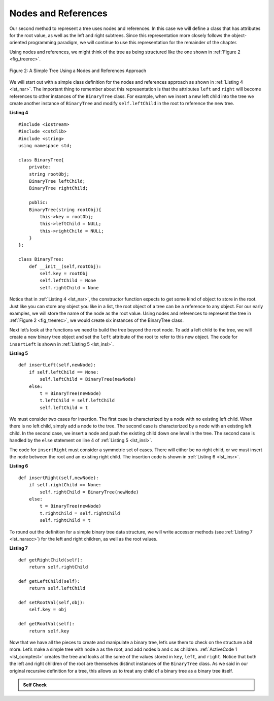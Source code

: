 ..  Copyright (C)  Brad Miller, David Ranum
    This work is licensed under the Creative Commons Attribution-NonCommercial-ShareAlike 4.0 International License. To view a copy of this license, visit http://creativecommons.org/licenses/by-nc-sa/4.0/.


Nodes and References
--------------------

Our second method to represent a tree uses nodes and references. In this
case we will define a class that has attributes for the root value, as
well as the left and right subtrees. Since this representation more
closely follows the object-oriented programming paradigm, we will
continue to use this representation for the remainder of the chapter.

Using nodes and references, we might think of the tree as being
structured like the one shown in :ref:`Figure 2 <fig_treerec>`.

.. _fig_treerec:

.. figure:: Figures/treerecs.png
   :align: center
   :alt: image

   Figure 2: A Simple Tree Using a Nodes and References Approach

We will start out with a simple class definition for the nodes and
references approach as shown in :ref:`Listing 4 <lst_nar>`. The important thing
to remember about this representation is that the attributes ``left``
and ``right`` will become references to other instances of the
``BinaryTree`` class. For example, when we insert a new left child into
the tree we create another instance of ``BinaryTree`` and modify
``self.leftChild`` in the root to reference the new tree.

.. _lst_nar:

**Listing 4**

::

    #include <iostream>
    #include <cstdlib>
    #include <string>
    using namespace std;

    class BinaryTree{
        private:
        string rootObj;
        BinaryTree leftChild;
        BinaryTree rightChild;

        public:
        BinaryTree(string rootObj){
            this->key = rootObj;
            this->leftChild = NULL;
            this->rightChild = NULL;
        }
    };

    class BinaryTree:
        def __init__(self,rootObj):
            self.key = rootObj
            self.leftChild = None
            self.rightChild = None


Notice that in :ref:`Listing 4 <lst_nar>`, the constructor function expects to
get some kind of object to store in the root. Just like you can store
any object you like in a list, the root object of a tree can be a
reference to any object. For our early examples, we will store the name
of the node as the root value. Using nodes and references to represent
the tree in :ref:`Figure 2 <fig_treerec>`, we would create six instances of the
BinaryTree class.

Next let’s look at the functions we need to build the tree beyond the
root node. To add a left child to the tree, we will create a new binary
tree object and set the ``left`` attribute of the root to refer to this
new object. The code for ``insertLeft`` is shown in
:ref:`Listing 5 <lst_insl>`.

.. _lst_insl:

**Listing 5**

.. highlight:: python
    :linenothreshold: 5

::

    def insertLeft(self,newNode):
        if self.leftChild == None:
            self.leftChild = BinaryTree(newNode)
        else:
            t = BinaryTree(newNode)
            t.leftChild = self.leftChild
            self.leftChild = t

.. highlight:: python
    :linenothreshold: 500

We must consider two cases for insertion. The first case is
characterized by a node with no existing left child. When there is no
left child, simply add a node to the tree. The second case is
characterized by a node with an existing left child. In the second
case, we insert a node and push the existing child down one level in the
tree. The second case is handled by the ``else`` statement on line
4 of :ref:`Listing 5 <lst_insl>`.

The code for ``insertRight`` must consider a symmetric set of cases.
There will either be no right child, or we must insert the node between
the root and an existing right child. The insertion code is shown in
:ref:`Listing 6 <lst_insr>`.

.. _lst_insr:

**Listing 6**

::

    def insertRight(self,newNode):
        if self.rightChild == None:
            self.rightChild = BinaryTree(newNode)
        else:
            t = BinaryTree(newNode)
            t.rightChild = self.rightChild
            self.rightChild = t

To round out the definition for a simple binary tree data structure, we
will write accessor methods (see :ref:`Listing 7 <lst_naracc>`) for the left and right children, as well as
the root values.

.. _lst_naracc:

**Listing 7**

::

    def getRightChild(self):
        return self.rightChild

    def getLeftChild(self):
        return self.leftChild

    def setRootVal(self,obj):
        self.key = obj

    def getRootVal(self):
        return self.key


Now that we have all the pieces to create and manipulate a binary tree,
let’s use them to check on the structure a bit more. Let’s make a simple
tree with node a as the root, and add nodes b and c as children. :ref:`ActiveCode 1 <lst_comptest>` creates the tree and looks at the some of the
values stored in ``key``, ``left``, and ``right``. Notice that both the
left and right children of the root are themselves distinct instances of
the ``BinaryTree`` class. As we said in our original recursive
definition for a tree, this allows us to treat any child of a binary
tree as a binary tree itself.

.. _lst_comptest:



.. activecode:: bintree
    :caption: Exercising the Node and Reference Implementation


    class BinaryTree:
        def __init__(self,rootObj):
            self.key = rootObj
            self.leftChild = None
            self.rightChild = None

        def insertLeft(self,newNode):
            if self.leftChild == None:
                self.leftChild = BinaryTree(newNode)
            else:
                t = BinaryTree(newNode)
                t.leftChild = self.leftChild
                self.leftChild = t

        def insertRight(self,newNode):
            if self.rightChild == None:
                self.rightChild = BinaryTree(newNode)
            else:
                t = BinaryTree(newNode)
                t.rightChild = self.rightChild
                self.rightChild = t


        def getRightChild(self):
            return self.rightChild

        def getLeftChild(self):
            return self.leftChild

        def setRootVal(self,obj):
            self.key = obj

        def getRootVal(self):
            return self.key


    r = BinaryTree('a')
    print(r.getRootVal())
    print(r.getLeftChild())
    r.insertLeft('b')
    print(r.getLeftChild())
    print(r.getLeftChild().getRootVal())
    r.insertRight('c')
    print(r.getRightChild())
    print(r.getRightChild().getRootVal())
    r.getRightChild().setRootVal('hello')
    print(r.getRightChild().getRootVal())


.. admonition:: Self Check


   .. actex:: mctree_3

      Write a function ``buildTree`` that returns a tree using the nodes and references implementation that looks like this:

      .. image:: Figures/tree_ex.png
      ~~~~
      from test import testEqual

      def buildTree():
          pass

      ttree = buildTree()

      testEqual(ttree.getRightChild().getRootVal(),'c')
      testEqual(ttree.getLeftChild().getRightChild().getRootVal(),'d')
      testEqual(ttree.getRightChild().getLeftChild().getRootVal(),'e')
